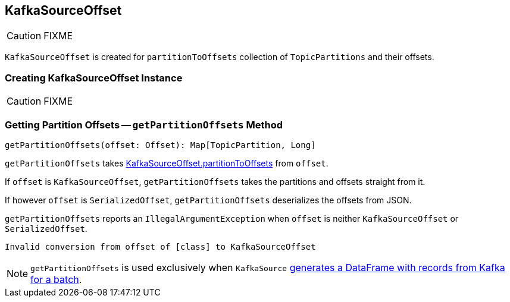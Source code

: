 == [[KafkaSourceOffset]] KafkaSourceOffset

CAUTION: FIXME

[[partitionToOffsets]]
`KafkaSourceOffset` is created for `partitionToOffsets` collection of `TopicPartitions` and their offsets.

=== [[creating-instance]] Creating KafkaSourceOffset Instance

CAUTION: FIXME

=== [[getPartitionOffsets]] Getting Partition Offsets -- `getPartitionOffsets` Method

[source, scala]
----
getPartitionOffsets(offset: Offset): Map[TopicPartition, Long]
----

`getPartitionOffsets` takes <<partitionToOffsets, KafkaSourceOffset.partitionToOffsets>> from `offset`.

If `offset` is `KafkaSourceOffset`, `getPartitionOffsets` takes the partitions and offsets straight from it.

If however `offset` is `SerializedOffset`, `getPartitionOffsets` deserializes the offsets from JSON.

`getPartitionOffsets` reports an `IllegalArgumentException` when `offset` is neither `KafkaSourceOffset` or `SerializedOffset`.

```
Invalid conversion from offset of [class] to KafkaSourceOffset
```

NOTE: `getPartitionOffsets` is used exclusively when `KafkaSource` link:spark-sql-streaming-KafkaSource.adoc#getBatch[generates a DataFrame with records from Kafka for a batch].

